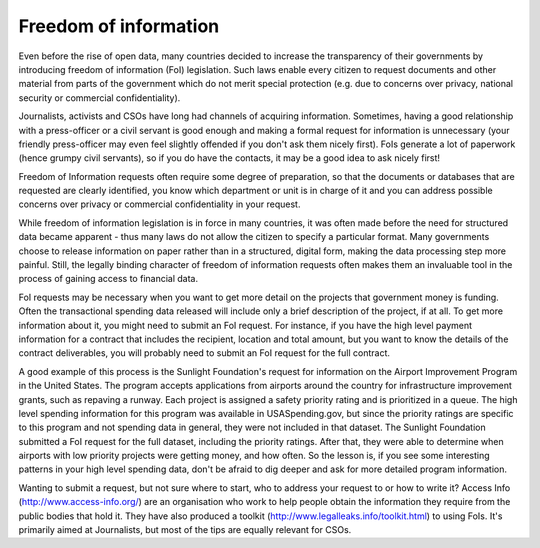 ======================
Freedom of information
======================
Even before the rise of open data, many countries decided to increase the transparency of their governments by introducing freedom of information (FoI) legislation. Such laws enable every citizen to request documents and other material from parts of the government which do not merit special protection (e.g. due to concerns over privacy, national security or commercial confidentiality).

Journalists, activists and CSOs have long had channels of acquiring information. Sometimes, having a good relationship with a press-officer or a civil servant is good enough and making a formal request for information is unnecessary (your friendly press-officer may even feel slightly offended if you don't ask them nicely first). FoIs generate a lot of paperwork (hence grumpy civil servants), so if you do have the contacts, it may be a good idea to ask nicely first!

Freedom of Information requests often require some degree of preparation, so that the documents or databases that are requested are clearly identified, you know which department or unit is in charge of it and you can address possible concerns over privacy or commercial confidentiality in your request.

While freedom of information legislation is in force in many countries, it was often made before the need for structured data became apparent - thus many laws do not allow the citizen to specify a particular format. Many governments choose to release information on paper rather than in a structured, digital form, making the data processing step more painful. Still, the legally binding character of freedom of information requests often makes them an invaluable tool in the process of gaining access to financial data.

FoI requests may be necessary when you want to get more detail on the projects that government money is funding. Often the transactional spending data released will include only a brief description of the project, if at all. To get more information about it, you might need to submit an FoI request. For instance, if you have the high level payment information for a contract that includes the recipient, location and total amount, but you want to know the details of the contract deliverables, you will probably need to submit an FoI request for the full contract.

A good example of this process is the Sunlight Foundation's request for information on the Airport Improvement Program in the United States. The program accepts applications from airports around the country for infrastructure improvement grants, such as repaving a runway. Each project is assigned a safety priority rating and is prioritized in a queue. The high level spending information for this program was available in USASpending.gov, but since the priority ratings are specific to this program and not spending data in general, they were not included in that dataset. The Sunlight Foundation submitted a FoI request for the full dataset, including the priority ratings. After that, they were able to determine when airports with low priority projects were getting money, and how often. So the lesson is, if you see some interesting patterns in your high level spending data, don't be afraid to dig deeper and ask for more detailed program information.

Wanting to submit a request, but not sure where to start, who to address your request to or how to write it? Access Info (http://www.access-info.org/) are an organisation who work to help people obtain the information they require from the public bodies that hold it. They have also produced a toolkit (http://www.legalleaks.info/toolkit.html) to using FoIs. It's primarily aimed at Journalists, but most of the tips are equally relevant for CSOs.

.. raw:: html

  <div class="alert alert-info">Any questions? Got stuck? <a class="btn
  btn-large btn-info" href="http://ask.schoolofdata.org">Ask School of Data!
  </a></div>
